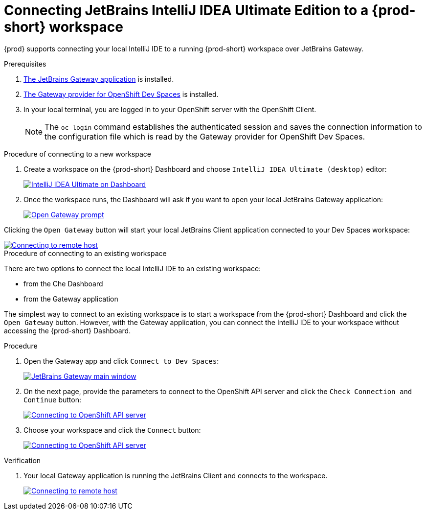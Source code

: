 [id="idea-ultimate"]
= Connecting JetBrains IntelliJ IDEA Ultimate Edition to a {prod-short} workspace

{prod} supports connecting your local IntelliJ IDE to a running {prod-short} workspace over JetBrains Gateway.

.Prerequisites

. link:https://www.jetbrains.com/remote-development/gateway/[The JetBrains Gateway application] is installed.

. link:https://plugins.jetbrains.com/plugin/24234-openshift-dev-spaces[The Gateway provider for OpenShift Dev Spaces] is installed.

. In your local terminal, you are logged in to your OpenShift server with the OpenShift Client.
+
[NOTE]
====
The `oc login` command establishes the authenticated session and saves the connection information to the configuration file which is read by the Gateway provider for OpenShift Dev Spaces.
====

.Procedure of connecting to a new workspace

. Create a workspace on the {prod-short} Dashboard and choose `IntelliJ IDEA Ultimate (desktop)` editor:
+
image::editor-idea-iu.png[IntelliJ IDEA Ultimate on Dashboard,link="{imagesdir}/editor-idea-iu.png"]

. Once the workspace runs, the Dashboard will ask if you want to open your local JetBrains Gateway application:
+
image::open-gateway-prompt.png[Open Gateway prompt,link="{imagesdir}/open-gateway-prompt.png"]

Clicking the `Open Gateway` button will start your local JetBrains Client application connected to your Dev Spaces workspace:

image::gateway-connecting.png[Connecting to remote host,link="{imagesdir}/gateway-connecting.png"]

.Procedure of connecting to an existing workspace

There are two options to connect the local IntelliJ IDE to an existing workspace:

* from the Che Dashboard
* from the Gateway application

The simplest way to connect to an existing workspace is to start a workspace from the {prod-short} Dashboard and click the `Open Gateway` button.
However, with the Gateway application, you can connect the IntelliJ IDE to your workspace without accessing the {prod-short} Dashboard.

.Procedure

. Open the Gateway app and click `Connect to Dev Spaces`:
+
image::gateway.png[JetBrains Gateway main window,link="{imagesdir}/gateway.png"]

. On the next page, provide the parameters to connect to the OpenShift API server and click the `Check Connection and Continue` button:
+
image::gateway-connect.png[Connecting to OpenShift API server,link="{imagesdir}/gateway-connect.png"]

. Choose your workspace and click the `Connect` button:
+
image::gateway-select-ws.png[Connecting to OpenShift API server,link="{imagesdir}/gateway-select-ws.png"]

.Verification

. Your local Gateway application is running the JetBrains Client and connects to the workspace.
+

image::gateway-connecting.png[Connecting to remote host,link="{imagesdir}/gateway-connecting.png"]

